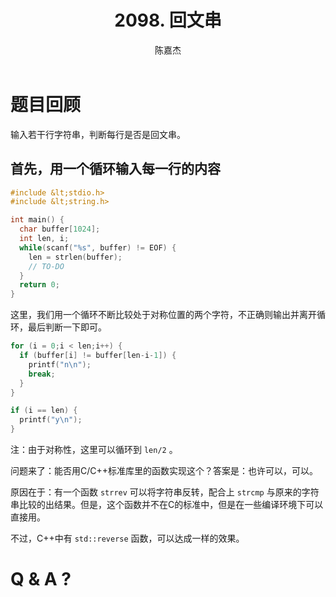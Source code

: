 # -*- org-export-babel-evaluate: nil -*-
#+REVEAL_ROOT: https://cdnjs.cloudflare.com/ajax/libs/reveal.js/3.2.0/
#+REVEAL_HLEVEL: 2
#+REVEAL_PLUGINS: (highlight)
#+AUTHOR: 陈嘉杰
#+EMAIL: jiegec@qq.com
#+TITLE: 2098. 回文串
#+STARTUP: showall
* 题目回顾
  :PROPERTIES:
  :SLIDE:    segue dark quote
  :ASIDE:    right bottom
  :ARTICLE:  flexbox vleft auto-fadein
  :END:
  输入若干行字符串，判断每行是否是回文串。

** 首先，用一个循环输入每一行的内容
   #+ATTR_REVEAL: :frag (appear)
   #+BEGIN_SRC cpp
     #include &lt;stdio.h>
     #include &lt;string.h>

     int main() {
       char buffer[1024];
       int len, i;
       while(scanf("%s", buffer) != EOF) {
         len = strlen(buffer);
         // TO-DO
       }
       return 0;
     }
   #+END_SRC

   #+REVEAL: split
   这里，我们用一个循环不断比较处于对称位置的两个字符，不正确则输出并离开循环，最后判断一下即可。
   #+ATTR_REVEAL: :frag (appear)
   #+BEGIN_SRC cpp
         for (i = 0;i < len;i++) {
           if (buffer[i] != buffer[len-i-1]) {
             printf("n\n");
             break;
           }
         }

         if (i == len) {
           printf("y\n");
         }
   #+END_SRC

   #+ATTR_REVEAL: :frag (appear)
   注：由于对称性，这里可以循环到 ~len/2~ 。

   #+REVEAL: split
   问题来了：能否用C/C++标准库里的函数实现这个？答案是：也许可以，可以。

   #+ATTR_REVEAL: :frag (appear)
   原因在于：有一个函数 ~strrev~ 可以将字符串反转，配合上 ~strcmp~ 与原来的字符串比较的出结果。但是，这个函数并不在C的标准中，但是在一些编译环境下可以直接用。

   #+ATTR_REVEAL: :frag (appear)
   不过，C++中有 ~std::reverse~ 函数，可以达成一样的效果。

* Q & A ?
  :PROPERTIES:
  :SLIDE:    segue dark quote
  :ASIDE:    right bottom
  :ARTICLE:  flexbox vleft auto-fadein
  :END:
